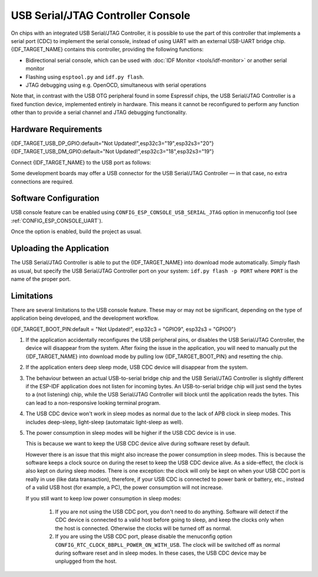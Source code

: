 **********************************
USB Serial/JTAG Controller Console
**********************************

On chips with an integrated USB Serial/JTAG Controller, it is possible to use the part of this controller that implements a serial port (CDC) to implement the serial console, instead of using UART with an external USB-UART bridge chip. {IDF_TARGET_NAME} contains this controller, providing the following functions:

* Bidirectional serial console, which can be used with :doc:`IDF Monitor <tools/idf-monitor>` or another serial monitor
* Flashing using ``esptool.py`` and ``idf.py flash``.
* JTAG debugging using e.g. OpenOCD, simultaneous with serial operations

Note that, in contrast with the USB OTG peripheral found in some Espressif chips, the USB Serial/JTAG Controller is a fixed function device, implemented entirely in hardware. This means it cannot be reconfigured to perform any function other than to provide a serial channel and JTAG debugging functionality.

Hardware Requirements
=====================

{IDF_TARGET_USB_DP_GPIO:default="Not Updated!",esp32c3="19",esp32s3="20"}
{IDF_TARGET_USB_DM_GPIO:default="Not Updated!",esp32c3="18",esp32s3="19"}

Connect {IDF_TARGET_NAME} to the USB port as follows:

+------+-------------+
| GPIO | USB         |
+======+=============+
| {IDF_TARGET_USB_DP_GPIO}   | D+ (green)  |
+------+-------------+
| {IDF_TARGET_USB_DM_GPIO}   | D- (white)  |
+------+-------------+
| GND  | GND (black) |
+------+-------------+
|      | +5V (red)   |
+------+-------------+

Some development boards may offer a USB connector for the USB Serial/JTAG Controller — in that case, no extra connections are required.

Software Configuration
======================

USB console feature can be enabled using ``CONFIG_ESP_CONSOLE_USB_SERIAL_JTAG`` option in menuconfig tool (see :ref:`CONFIG_ESP_CONSOLE_UART`).

Once the option is enabled, build the project as usual.

Uploading the Application
=========================

The USB Serial/JTAG Controller is able to put the {IDF_TARGET_NAME} into download mode automatically. Simply flash as usual, but specify the USB Serial/JTAG Controller port on your system: ``idf.py flash -p PORT`` where ``PORT`` is the name of the proper port.

Limitations
===========

There are several limitations to the USB console feature. These may or may not be significant, depending on the type of application being developed, and the development workflow.

{IDF_TARGET_BOOT_PIN:default = "Not Updated!", esp32c3 = "GPIO9", esp32s3 = "GPIO0"}

1. If the application accidentally reconfigures the USB peripheral pins, or disables the USB Serial/JTAG Controller, the device will disappear from the system. After fixing the issue in the application, you will need to manually put the {IDF_TARGET_NAME} into download mode by pulling low {IDF_TARGET_BOOT_PIN} and resetting the chip.

2. If the application enters deep sleep mode, USB CDC device will disappear from the system.

3. The behaviour between an actual USB-to-serial bridge chip and the USB Serial/JTAG Controller is slightly different if the ESP-IDF application does not listen for incoming bytes. An USB-to-serial bridge chip will just send the bytes to a (not listening) chip, while the USB Serial/JTAG Controller will block until the application reads the bytes. This can lead to a non-responsive looking terminal program.

4. The USB CDC device won't work in sleep modes as normal due to the lack of APB clock in sleep modes. This includes deep-sleep, light-sleep (automataic light-sleep as well).

5. The power consumption in sleep modes will be higher if the USB CDC device is in use.

   This is because we want to keep the USB CDC device alive during software reset by default.

   However there is an issue that this might also increase the power consumption in sleep modes. This is because the software keeps a clock source on during the reset to keep the USB CDC device alive. As a side-effect, the clock is also kept on during sleep modes. There is one exception: the clock will only be kept on when your USB CDC port is really in use (like data transaction), therefore, if your USB CDC is connected to power bank or battery, etc., instead of a valid USB host (for example, a PC), the power consumption will not increase.

   If you still want to keep low power consumption in sleep modes:

    1. If you are not using the USB CDC port, you don't need to do anything. Software will detect if the CDC device is connected to a valid host before going to sleep, and keep the clocks only when the host is connected. Otherwise the clocks will be turned off as normal.

    2. If you are using the USB CDC port, please disable the menuconfig option ``CONFIG_RTC_CLOCK_BBPLL_POWER_ON_WITH_USB``. The clock will be switched off as normal during software reset and in sleep modes. In these cases, the USB CDC device may be unplugged from the host.

